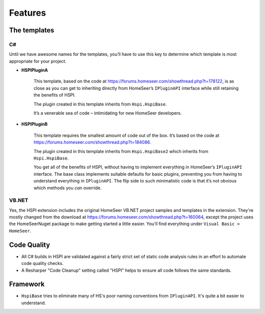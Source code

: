 Features
========

.. _the-templates:

The templates
-------------

C#
^^

Until we have awesome names for the templates, you’ll have to use this key to determine which template is most appropriate for your project. 

* **HSPIPluginA**

    This template, based on the code at https://forums.homeseer.com/showthread.php?t=178122,  is as close as you can get to inheriting directly from HomeSeer’s ``IPluginAPI`` interface while still retaining the benefits of HSPI.

    The plugin created in this template inherits from ``Hspi.HspiBase``.  

    It’s a venerable sea of code – intimidating for new HomeSeer developers. 

* **HSPIPluginB**

    This template requires the smallest amount of code out of the box. It’s based on the code at https://forums.homeseer.com/showthread.php?t=184086. 

    The plugin created in this template inherits from ``Hspi.HspiBase2`` which inherits from ``Hspi.HspiBase``.  

    You get all of the benefits of HSPI, without having to implement everything in HomeSeer’s ``IPluginAPI`` interface. The base class implements suitable defaults for basic plugins, preventing you from having to understand everything in ``IPluginAPI``.  The flip side to such minimalistic code is that it’s not obvious which methods you *can* override. 

VB.NET
^^^^^^

Yes, the HSPI extension includes the original HomeSeer VB.NET project samples and templates in the extension. They're mostly changed from the download at https://forums.homeseer.com/showthread.php?t=160064, except the project uses the HomeSeerNuget package to make getting started a little easier. You'll find everything under ``Visual Basic > HomeSeer``.  

.. image:: _static/vb-templates.png


Code Quality
-------------

* All C# builds in HSPI are validated against a fairly strict set of static code analysis rules in an effort to automate code quality checks. 
* A Resharper "Code Cleanup" setting called "HSPI" helps to ensure all code follows the same standards.

Framework
---------
* ``HspiBase`` tries to eliminate many of HS's poor naming conventions from ``IPluginAPI``. It's quite a bit easier to understand. 